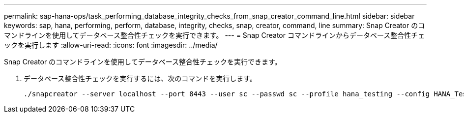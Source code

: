 ---
permalink: sap-hana-ops/task_performing_database_integrity_checks_from_snap_creator_command_line.html 
sidebar: sidebar 
keywords: sap, hana, performing, perform, database, integrity, checks, snap, creator, command, line 
summary: Snap Creator のコマンドラインを使用してデータベース整合性チェックを実行できます。 
---
= Snap Creator コマンドラインからデータベース整合性チェックを実行します
:allow-uri-read: 
:icons: font
:imagesdir: ../media/


[role="lead"]
Snap Creator のコマンドラインを使用してデータベース整合性チェックを実行できます。

. データベース整合性チェックを実行するには、次のコマンドを実行します。
+
[listing]
----
./snapcreator --server localhost --port 8443 --user sc --passwd sc --profile hana_testing --config HANA_Test --action integrityCheck --policy none --verbose
----

